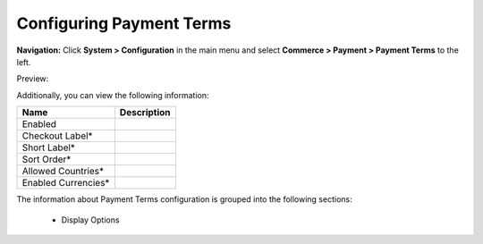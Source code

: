 

Configuring Payment Terms
-------------------------

**Navigation:**  Click **System > Configuration** in the main menu and select **Commerce > Payment > Payment Terms** to the left.

Preview:

.. image:: /complete_reference/img/system/configuration/payment/payment_terms/PaymentTerms.png
   :class: with-border

Additionally, you can view the following information:

+---------------------+-------------+
| Name                | Description |
+=====================+=============+
| Enabled             |             |
+---------------------+-------------+
| Checkout Label*     |             |
+---------------------+-------------+
| Short Label*        |             |
+---------------------+-------------+
| Sort Order*         |             |
+---------------------+-------------+
| Allowed Countries*  |             |
+---------------------+-------------+
| Enabled Currencies* |             |
+---------------------+-------------+

The information about Payment Terms configuration is grouped into the following sections:

 * Display Options


